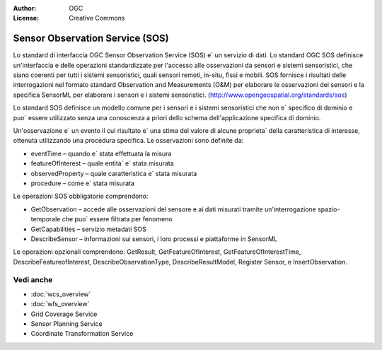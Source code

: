 .. Writing Tip:
  Writing tips describe what content should be in the following section.

.. Writing Tip:
  Metadata about this document

:Author: OGC
:License: Creative Commons

.. Writing Tip: 
  Project logos are stored here:
    https://svn.osgeo.org/osgeo/livedvd/gisvm/trunk/doc/images/project_logos/
  and accessed here:
    ../../images/project_logos/<filename>
  A symbolic link to the images directory is created during the build process.

.. image:: ../../images/project_logos/logo-OGC-left.png
  :scale: 100 %
  :alt: OGC logo
  :align: right

.. image:: ../../images/project_logos/logo-OGC-right.png
  :scale: 100 %
  :alt: OGC logo
  :align: right

.. Writing Tip: Name of application

Sensor Observation Service (SOS)
================================================================================

.. Writing Tip:
  1 paragraph or 2 defining what the standard is.

Lo standard di interfaccia OGC Sensor Observation Service (SOS) e` un servizio di dati. Lo standard OGC SOS definisce un'interfaccia e delle operazioni standardizzate per l'accesso alle osservazioni da sensori e sistemi sensoristici, che siano coerenti per tutti i sistemi sensoristici, quali sensori remoti, in-situ, fissi e mobili. SOS fornisce i risultati delle interrogazioni nel formato standard Observation and Measurements (O&M) per elaborare le osservazioni dei sensori e la specifica SensorML per elaborare i sensori e i sistemi sensoristici. (http://www.opengeospatial.org/standards/sos)

.. image:: ../../images/standards/sos.jpg
  :scale: 55%
  :alt: SOS in Context

Lo standard SOS definisce un modello comune per i sensori e i sistemi sensoristici che non e` specifico di dominio e puo` essere utilizzato senza una conoscenza a priori dello schema dell'applicazione specifica di dominio. 

Un'osservazione e` un evento il cui risultato e` una stima del valore di alcune proprieta` della caratteristica di interesse, ottenuta utilizzando una procedura specifica. Le osservazioni sono definite da: 

* eventTime – quando e` stata effettuata la misura 
* featureOfInterest – quale entita` e` stata misurata 
* observedProperty – quale caratteristica e` stata misurata 
* procedure – come e` stata misurata

Le operazioni SOS obbligatorie comprendono:

* GetObservation – accede alle osservazioni del sensore e ai dati misurati tramite un'interrogazione spazio-temporale che puo` essere filtrata per fenomeno 
* GetCapabilities – servizio metadati SOS 
* DescribeSensor – informazioni sui sensori, i loro processi e piattaforme in SensorML

Le operazioni opzionali comprendono: GetResult, GetFeatureOfInterest, GetFeatureOfInterestTime, DescribeFeatureofInterest, DescribeObservationType, DescribeResultModel, Register Sensor, e InsertObservation.

.. Link below is a dead link, so we have commented out this paragraph
.. There are numerous excellent implementations of SOS. The OpenIOOS.org has thirteen organizations providing SOS service instances providing access to over 1400 oceans sensors (http://www.openioos.org/real_time_data/gm_sos.html). This operational demonstration “represents an effort to develop a Web Services Architecture for Ocean Observing”.

Vedi anche
--------------------------------------------------------------------------------

.. Writing Tip:
  Describe Similar standard

* :doc:`wcs_overview`
* :doc:`wfs_overview`
* Grid Coverage Service
* Sensor Planning Service
* Coordinate Transformation Service

